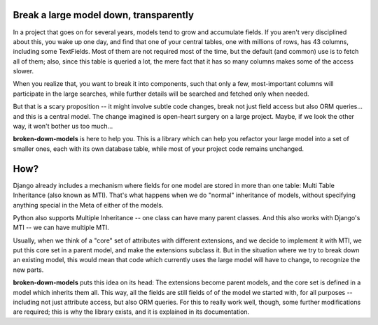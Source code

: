 .. image:: https://github.com/matific/broken-down-models/actions/workflows/tests.yml/badge.svg
   :alt: Test status


Break a large model down, transparently
---------------------------------------

In a project that goes on for several years, models tend to grow and
accumulate fields. If you aren't very disciplined about this, you wake up
one day, and find that one of your central tables, one with millions of
rows, has 43 columns, including some TextFields. Most of them are not
required most of the time, but the default (and common) use is to fetch all
of them; also, since this table is queried a lot, the mere fact that it has
so many columns makes some of the access slower.

When you realize that, you want to break it into components, such that
only a few, most-important columns will participate in the large searches,
while further details will be searched and fetched only when needed.

But that is a scary proposition -- it might involve subtle code changes,
break not just field access but also ORM queries... and this is a central
model. The change imagined is open-heart surgery on a large project.
Maybe, if we look the other way, it won't bother us too much...

**broken-down-models** is here to help you. This is a library which can
help you refactor your large model into a set of smaller ones, each with
its own database table, while most of your project code remains unchanged.

How?
----

Django already includes a mechanism where fields for one model are stored
in more than one table: Multi Table Inheritance (also known as MTI).
That's what happens when we do "normal" inheritance of models, without
specifying anything special in the Meta of either of the models.

Python also supports Multiple Inheritance -- one class can have many parent
classes. And this also works with Django's MTI -- we can have multiple MTI.

Usually, when we think of a "core" set of attributes with different extensions,
and we decide to implement it with MTI, we put this core set in a parent
model, and make the extensions subclass it. But in the situation where we
try to break down an existing model, this would mean that code which currently
uses the large model will have to change, to recognize the new parts.

**broken-down-models** puts this idea on its head: The extensions become
parent models, and the core set is defined in a model which inherits them all.
This way, all the fields are still fields of of the model we started with,
for all purposes -- including not just attribute access, but also ORM queries.
For this to really work well, though, some further modifications are required;
this is why the library exists, and it is explained in its documentation.
